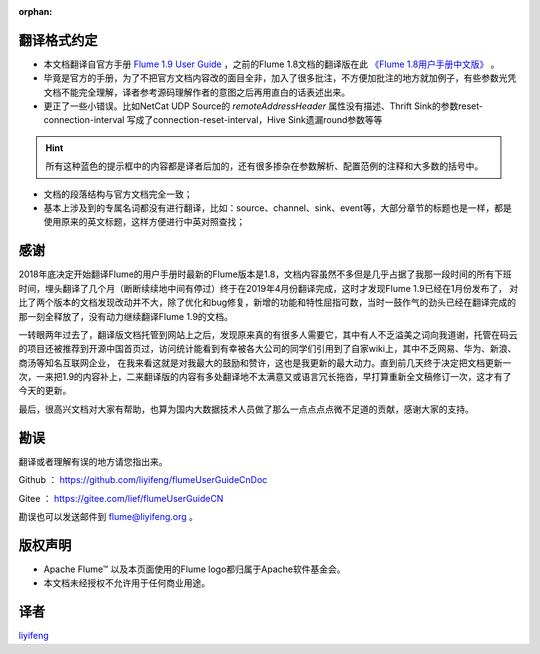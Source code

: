:orphan:

翻译格式约定
-----------------------

- 本文档翻译自官方手册 `Flume 1.9 User Guide <http://flume.apache.org/releases/content/1.9.0/FlumeUserGuide.html>`_ ，之前的Flume 1.8文档的翻译版在此 `《Flume 1.8用户手册中文版》 <flume1.8.html>`_ 。

- 毕竟是官方的手册，为了不把官方文档内容改的面目全非，加入了很多批注，不方便加批注的地方就加例子，有些参数光凭文档不能完全理解，译者参考源码理解作者的意图之后再用直白的话表述出来。

- 更正了一些小错误。比如NetCat UDP Source的 *remoteAddressHeader* 属性没有描述、Thrift Sink的参数reset-connection-interval 写成了connection-reset-interval，Hive Sink遗漏round参数等等

.. hint:: 所有这种蓝色的提示框中的内容都是译者后加的，还有很多掺杂在参数解析、配置范例的注释和大多数的括号中。

- 文档的段落结构与官方文档完全一致；
- 基本上涉及到的专属名词都没有进行翻译，比如：source、channel、sink、event等，大部分章节的标题也是一样，都是使用原来的英文标题，这样方便进行中英对照查找；


感谢
-----------

2018年底决定开始翻译Flume的用户手册时最新的Flume版本是1.8，文档内容虽然不多但是几乎占据了我那一段时间的所有下班时间，埋头翻译了几个月（断断续续地中间有停过）终于在2019年4月份翻译完成，这时才发现Flume 1.9已经在1月份发布了，
对比了两个版本的文档发现改动并不大，除了优化和bug修复，新增的功能和特性屈指可数，当时一鼓作气的劲头已经在翻译完成的那一刻全释放了，没有动力继续翻译Flume 1.9的文档。

一转眼两年过去了，翻译版文档托管到网站上之后，发现原来真的有很多人需要它，其中有人不乏溢美之词向我道谢，托管在码云的项目还被推荐到开源中国首页过，访问统计能看到有幸被各大公司的同学们引用到了自家wiki上，其中不乏网易、华为、新浪、商汤等知名互联网企业，
在我来看这就是对我最大的鼓励和赞许，这也是我更新的最大动力。直到前几天终于决定把文档更新一次，一来把1.9的内容补上，二来翻译版的内容有多处翻译地不太满意又或语言冗长拖沓，早打算重新全文稿修订一次，这才有了今天的更新。

最后，很高兴文档对大家有帮助，也算为国内大数据技术人员做了那么一点点点点微不足道的贡献，感谢大家的支持。

勘误
-------

翻译或者理解有误的地方请您指出来。

Github ： https://github.com/liyifeng/flumeUserGuideCnDoc

Gitee  ： https://gitee.com/lief/flumeUserGuideCN

勘误也可以发送邮件到 flume@liyifeng.org 。


版权声明
--------------

- Apache Flume™ 以及本页面使用的Flume logo都归属于Apache软件基金会。
- 本文档未经授权不允许用于任何商业用途。

译者
-----------------------
`liyifeng <https://www.liyifeng.org>`_



